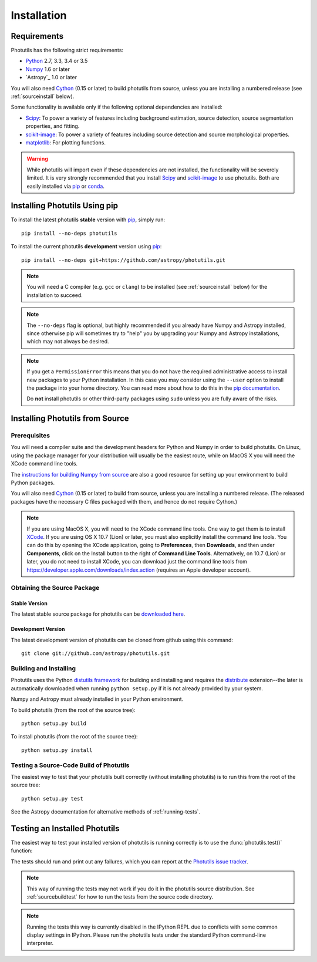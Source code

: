 ************
Installation
************

Requirements
============

Photutils has the following strict requirements:

* `Python <http://www.python.org/>`_ 2.7, 3.3, 3.4 or 3.5

* `Numpy <http://www.numpy.org/>`_ 1.6 or later

* `Astropy`_ 1.0 or later

You will also need `Cython`_ (0.15 or later) to build photutils from
source, unless you are installing a numbered release (see
:ref:`sourceinstall` below).

Some functionality is available only if the following optional
dependencies are installed:

* `Scipy`_: To power a variety of features including background
  estimation, source detection, source segmentation properties, and
  fitting.

* `scikit-image`_:  To power a variety of features including source
  detection and source morphological properties.

* `matplotlib <http://matplotlib.org/>`_:  For plotting functions.

.. warning::

    While photutils will import even if these dependencies are not
    installed, the functionality will be severely limited.  It is very
    strongly recommended that you install `Scipy`_ and `scikit-image`_
    to use photutils.  Both are easily installed via `pip`_ or
    `conda`_.

.. _Scipy: http://www.scipy.org/
.. _scikit-image: http://scikit-image.org/
.. _pip: https://pip.pypa.io/en/latest/
.. _conda: http://conda.pydata.org/docs/


Installing Photutils Using pip
==============================

To install the latest photutils **stable** version with `pip`_, simply
run::

    pip install --no-deps photutils

To install the current photutils **development** version using
`pip`_::

    pip install --no-deps git+https://github.com/astropy/photutils.git

.. note::

    You will need a C compiler (e.g. ``gcc`` or ``clang``) to be
    installed (see :ref:`sourceinstall` below) for the installation to
    succeed.

.. note::

    The ``--no-deps`` flag is optional, but highly recommended if you
    already have Numpy and Astropy installed, since otherwise pip will
    sometimes try to "help" you by upgrading your Numpy and Astropy
    installations, which may not always be desired.

.. note::

    If you get a ``PermissionError`` this means that you do not have
    the required administrative access to install new packages to your
    Python installation.  In this case you may consider using the
    ``--user`` option to install the package into your home directory.
    You can read more about how to do this in the `pip documentation
    <http://www.pip-installer.org/en/1.2.1/other-tools.html#using-pip-with-the-user-scheme>`_.

    Do **not** install photutils or other third-party packages using
    ``sudo`` unless you are fully aware of the risks.


.. _sourceinstall:

Installing Photutils from Source
================================

Prerequisites
-------------

You will need a compiler suite and the development headers for Python
and Numpy in order to build photutils.  On Linux, using the package
manager for your distribution will usually be the easiest route, while
on MacOS X you will need the XCode command line tools.

The `instructions for building Numpy from source
<http://docs.scipy.org/doc/numpy/user/install.html>`_ are also a good
resource for setting up your environment to build Python packages.

You will also need `Cython`_ (0.15 or later) to build from source,
unless you are installing a numbered release. (The released packages
have the necessary C files packaged with them, and hence do not
require Cython.)

.. note::

    If you are using MacOS X, you will need to the XCode command line
    tools.  One way to get them is to install `XCode
    <https://developer.apple.com/xcode/>`_. If you are using OS X 10.7
    (Lion) or later, you must also explicitly install the command line
    tools. You can do this by opening the XCode application, going to
    **Preferences**, then **Downloads**, and then under
    **Components**, click on the Install button to the right of
    **Command Line Tools**.  Alternatively, on 10.7 (Lion) or later,
    you do not need to install XCode, you can download just the
    command line tools from
    https://developer.apple.com/downloads/index.action (requires an
    Apple developer account).


Obtaining the Source Package
----------------------------

Stable Version
^^^^^^^^^^^^^^

The latest stable source package for photutils can be `downloaded here
<https://pypi.python.org/pypi/photutils>`_.

Development Version
^^^^^^^^^^^^^^^^^^^

The latest development version of photutils can be cloned from github
using this command::

   git clone git://github.com/astropy/photutils.git


Building and Installing
-----------------------

Photutils uses the Python `distutils framework
<http://docs.python.org/install/index.html>`_ for building and
installing and requires the `distribute
<http://pypi.python.org/pypi/distribute>`_ extension--the later is
automatically downloaded when running ``python setup.py`` if it is not
already provided by your system.

Numpy and Astropy must already installed in your Python environment.

To build photutils (from the root of the source tree)::

    python setup.py build

To install photutils (from the root of the source tree)::

    python setup.py install


.. _sourcebuildtest:

Testing a Source-Code Build of Photutils
----------------------------------------

The easiest way to test that your photutils built correctly (without
installing photutils) is to run this from the root of the source
tree::

    python setup.py test

See the Astropy documentation for alternative methods of
:ref:`running-tests`.


Testing an Installed Photutils
==============================

The easiest way to test your installed version of photutils is running
correctly is to use the :func:`photutils.test()` function:

.. doctest-skip::

    >>> import photutils
    >>> photutils.test()

The tests should run and print out any failures, which you can report
at the `Photutils issue tracker
<http://github.com/astropy/photutils/issues>`_.

.. note::

    This way of running the tests may not work if you do it in the
    photutils source distribution.  See :ref:`sourcebuildtest` for how
    to run the tests from the source code directory.

.. note::

    Running the tests this way is currently disabled in the IPython
    REPL due to conflicts with some common display settings in
    IPython.  Please run the photutils tests under the standard Python
    command-line interpreter.


.. _Cython: http://cython.org
